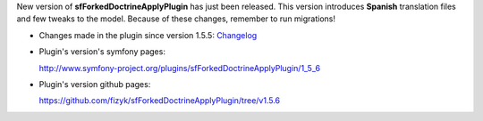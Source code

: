 .. title: sfForkedDoctrineApplyPlugin 1.5.6 - Spanish translation
.. slug: sfforkeddoctrineapplyplugin-1-5-6-spanish-translation
.. date: 2011/02/24 22:02:32
.. tags: symfony, sfForkedDoctrineApply, php
.. link:
.. description: New version of sfForkedDoctrineApplyPlugin has just been released. This version introduces Spanish translation files and few tweaks to the model. Because of these changes, remember to run migrations!

New version of **sfForkedDoctrineApplyPlugin** has just been released.
This version introduces **Spanish** translation files and few tweaks to
the model. Because of these changes, remember to run migrations!

-  Changes made in the plugin since version 1.5.5:
   `Changelog <https://github.com/fizyk/sfForkedDoctrineApplyPlugin/compare/v1.5.5...v1.5.6>`_
-  Plugin's version's symfony pages:

   `http://www.symfony-project.org/plugins/sfForkedDoctrineApplyPlugin/1\_5\_6 <http://www.symfony-project.org/plugins/sfForkedDoctrineApplyPlugin/1_5_6>`_
-  Plugin's version github pages:

   `https://github.com/fizyk/sfForkedDoctrineApplyPlugin/tree/v1.5.6 <https://github.com/fizyk/sfForkedDoctrineApplyPlugin/tree/v1.5.6>`_

